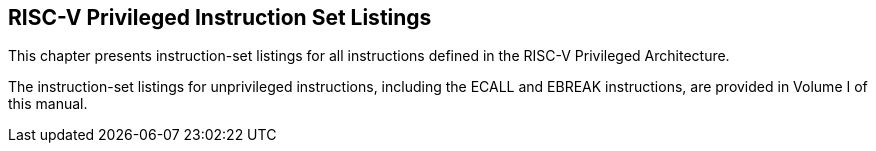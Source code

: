 
== RISC-V Privileged Instruction Set Listings

This chapter presents instruction-set listings for all instructions
defined in the RISC-V Privileged Architecture.

The instruction-set listings for unprivileged instructions, including
the ECALL and EBREAK instructions, are provided in Volume I of this
manual.

.RISC-V Privileged Instructions
../images/bytefieldefield/priv-instr-set.edn[]
